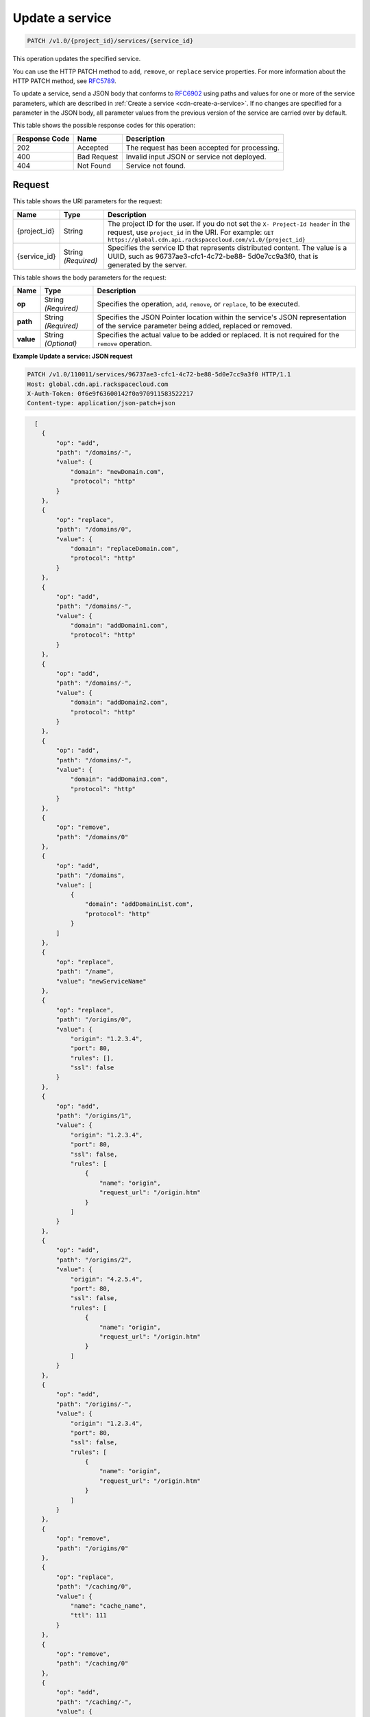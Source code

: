 
.. THIS OUTPUT IS GENERATED FROM THE WADL. DO NOT EDIT.

.. _cdn-update-a-service:

Update a service
^^^^^^^^^^^^^^^^^^^^^^^^^^^^^^^^^^^^^^^^^^^^^^^^^^^^^^^^^^^^^^^^^^^^^^^^^^^^^^^^

.. code::

    PATCH /v1.0/{project_id}/services/{service_id}

This operation updates the specified service.

You can use the HTTP PATCH method to ``add``, ``remove``, or ``replace`` service properties. For more information about the HTTP PATCH method, see `RFC5789 <https://tools.ietf.org/html/rfc5789>`__.

To update a service, send a JSON body that conforms to `RFC6902 <https://tools.ietf.org/html/rfc6902>`__ using paths and values for one or more of the service parameters, which are described in :ref:`Create a service <cdn-create-a-service>`. If no changes are specified for a parameter in the JSON body, all parameter values from the previous version of the service are carried over by default.



This table shows the possible response codes for this operation:


+--------------------------+-------------------------+-------------------------+
|Response Code             |Name                     |Description              |
+==========================+=========================+=========================+
|202                       |Accepted                 |The request has been     |
|                          |                         |accepted for processing. |
+--------------------------+-------------------------+-------------------------+
|400                       |Bad Request              |Invalid input JSON or    |
|                          |                         |service not deployed.    |
+--------------------------+-------------------------+-------------------------+
|404                       |Not Found                |Service not found.       |
+--------------------------+-------------------------+-------------------------+


Request
""""""""""""""""




This table shows the URI parameters for the request:

+-------------+-------------+--------------------------------------------------------------+
|Name         |Type         |Description                                                   |
+=============+=============+==============================================================+
|{project_id} |String       |The project ID for the user. If you do not set the ``X-       |
|             |             |Project-Id header`` in the request, use ``project_id`` in the |
|             |             |URI. For example: ``GET                                       |
|             |             |https://global.cdn.api.rackspacecloud.com/v1.0/{project_id}`` |
+-------------+-------------+--------------------------------------------------------------+
|{service_id} |String       |Specifies the service ID that represents distributed content. |
|             |*(Required)* |The value is a UUID, such as 96737ae3-cfc1-4c72-be88-         |
|             |             |5d0e7cc9a3f0, that is generated by the server.                |
+-------------+-------------+--------------------------------------------------------------+





This table shows the body parameters for the request:

+--------------------------+-------------------------+-------------------------+
|Name                      |Type                     |Description              |
+==========================+=========================+=========================+
|\ **op**                  |String *(Required)*      |Specifies the operation, |
|                          |                         |``add``, ``remove``, or  |
|                          |                         |``replace``, to be       |
|                          |                         |executed.                |
+--------------------------+-------------------------+-------------------------+
|\ **path**                |String *(Required)*      |Specifies the JSON       |
|                          |                         |Pointer location within  |
|                          |                         |the service's JSON       |
|                          |                         |representation of the    |
|                          |                         |service parameter being  |
|                          |                         |added, replaced or       |
|                          |                         |removed.                 |
+--------------------------+-------------------------+-------------------------+
|\ **value**               |String *(Optional)*      |Specifies the actual     |
|                          |                         |value to be added or     |
|                          |                         |replaced. It is not      |
|                          |                         |required for the         |
|                          |                         |``remove`` operation.    |
+--------------------------+-------------------------+-------------------------+





**Example Update a service: JSON request**


.. code::

   PATCH /v1.0/110011/services/96737ae3-cfc1-4c72-be88-5d0e7cc9a3f0 HTTP/1.1
   Host: global.cdn.api.rackspacecloud.com
   X-Auth-Token: 0f6e9f63600142f0a970911583522217
   Content-type: application/json-patch+json


.. code::

     [
       {
           "op": "add",
           "path": "/domains/-",
           "value": {
               "domain": "newDomain.com",
               "protocol": "http"
           }
       },
       {
           "op": "replace",
           "path": "/domains/0",
           "value": {
               "domain": "replaceDomain.com",
               "protocol": "http"
           }
       },
       {
           "op": "add",
           "path": "/domains/-",
           "value": {
               "domain": "addDomain1.com",
               "protocol": "http"
           }
       },
       {
           "op": "add",
           "path": "/domains/-",
           "value": {
               "domain": "addDomain2.com",
               "protocol": "http"
           }
       },
       {
           "op": "add",
           "path": "/domains/-",
           "value": {
               "domain": "addDomain3.com",
               "protocol": "http"
           }
       },
       {
           "op": "remove",
           "path": "/domains/0"
       },
       {
           "op": "add",
           "path": "/domains",
           "value": [
               {
                   "domain": "addDomainList.com",
                   "protocol": "http"
               }
           ]
       },
       {
           "op": "replace",
           "path": "/name",
           "value": "newServiceName"
       },
       {
           "op": "replace",
           "path": "/origins/0",
           "value": {
               "origin": "1.2.3.4",
               "port": 80,
               "rules": [],
               "ssl": false
           }
       },
       {
           "op": "add",
           "path": "/origins/1",
           "value": {
               "origin": "1.2.3.4",
               "port": 80,
               "ssl": false,
               "rules": [
                   {
                       "name": "origin",
                       "request_url": "/origin.htm"
                   }
               ]
           }
       },
       {
           "op": "add",
           "path": "/origins/2",
           "value": {
               "origin": "4.2.5.4",
               "port": 80,
               "ssl": false,
               "rules": [
                   {
                       "name": "origin",
                       "request_url": "/origin.htm"
                   }
               ]
           }
       },
       {
           "op": "add",
           "path": "/origins/-",
           "value": {
               "origin": "1.2.3.4",
               "port": 80,
               "ssl": false,
               "rules": [
                   {
                       "name": "origin",
                       "request_url": "/origin.htm"
                   }
               ]
           }
       },
       {
           "op": "remove",
           "path": "/origins/0"
       },
       {
           "op": "replace",
           "path": "/caching/0",
           "value": {
               "name": "cache_name",
               "ttl": 111
           }
       },
       {
           "op": "remove",
           "path": "/caching/0"
       },
       {
           "op": "add",
           "path": "/caching/-",
           "value": {
               "name": "cache_name",
               "ttl": 111,
               "rules": [
                   {
                       "name": "index",
                       "request_url": "/index.htm"
                   }
               ]
           }
       },
       {
           "op": "replace",
           "path": "/log_delivery/enabled",
           "value": true
       } 
   ]





Response
""""""""""""""""







This operation does not return a response body.

**Example Update a service: JSON response**


.. code::

   HTTP/1.1 202 Accepted
   Location: https://global.cdn.api.rackspacecloud.com/v1.0/services/96737ae3-cfc1-4c72-be88-5d0e7cc9a3f0





